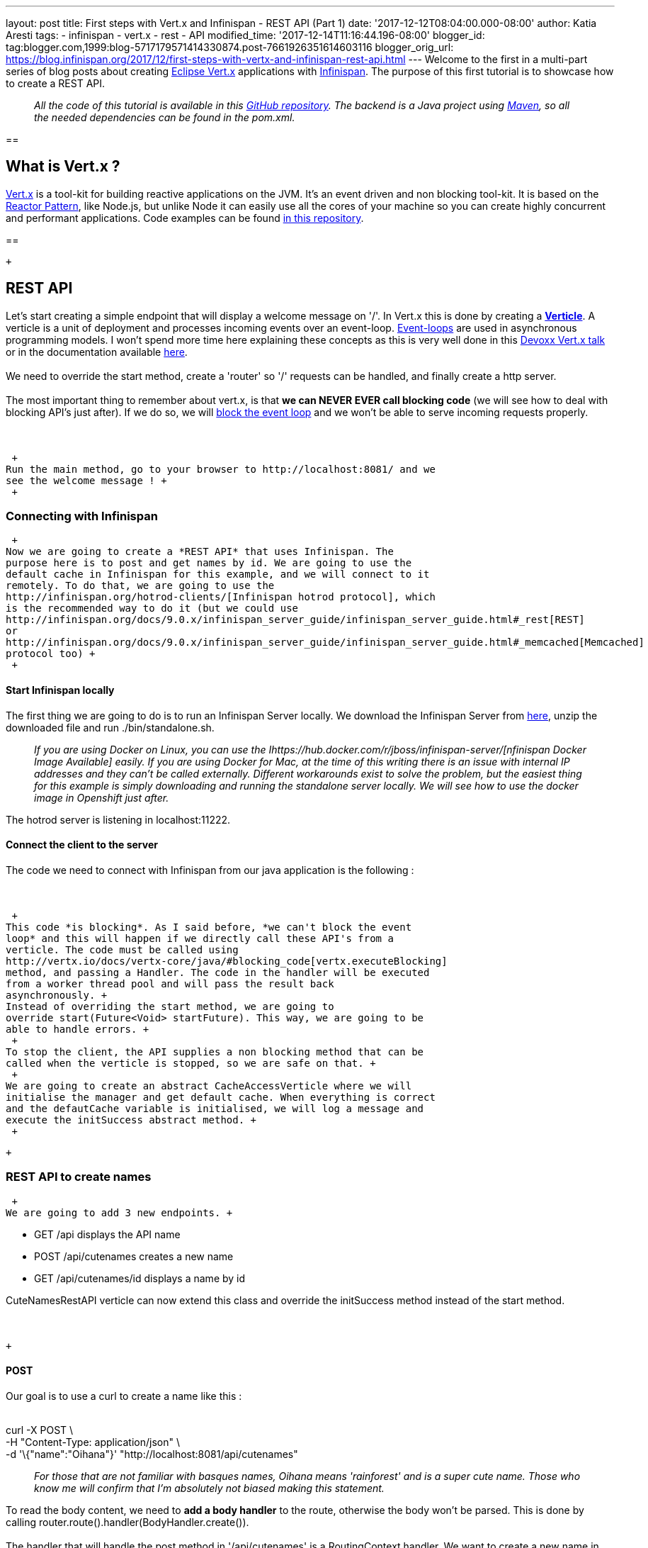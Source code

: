 ---
layout: post
title: First steps with Vert.x and Infinispan - REST API (Part 1)
date: '2017-12-12T08:04:00.000-08:00'
author: Katia Aresti
tags:
- infinispan
- vert.x
- rest
- API
modified_time: '2017-12-14T11:16:44.196-08:00'
blogger_id: tag:blogger.com,1999:blog-5717179571414330874.post-7661926351614603116
blogger_orig_url: https://blog.infinispan.org/2017/12/first-steps-with-vertx-and-infinispan-rest-api.html
---
Welcome to the first in a multi-part series of blog posts about creating
http://vertx.io/[Eclipse Vert.x] applications with
http://infinispan.org/[Infinispan]. The purpose of this first tutorial
is to showcase how to create a REST API. +

________________________________________________________________________________________________________________________________________________________________________________________________________________________________________________________
_All the code of this tutorial is available in this
https://github.com/infinispan-demos/vertx-api[GitHub repository]. The
backend is a Java project using https://maven.apache.org/[Maven], so all
the needed dependencies can be found in the pom.xml._
________________________________________________________________________________________________________________________________________________________________________________________________________________________________________________________

== 

== What is Vert.x ?

http://vertx.io/[Vert.x] is a tool-kit for building reactive
applications on the JVM. It’s an event driven and non blocking tool-kit.
It is based on the
http://vertx.io/docs/vertx-core/java/#_reactor_and_multi_reactor[Reactor
Pattern], like Node.js, but unlike Node it can easily use all the cores
of your machine so you can create highly concurrent and performant
applications. Code examples can be found
https://github.com/vert-x3/vertx-examples[in this repository]. +

== 

 +

== REST API

Let’s start creating a simple endpoint that will display a welcome
message on '/'. In Vert.x this is done by creating a
*http://vertx.io/docs/vertx-core/java/#_verticles[Verticle]*. A verticle
is a unit of deployment and processes incoming events over an
event-loop. https://en.wikipedia.org/wiki/Event_loop[Event-loops] are
used in asynchronous programming models. I won't spend more time here
explaining these concepts as this is very well done in this
https://www.youtube.com/watch?v=qL5BGHPXrac[Devoxx Vert.x talk] or in
the documentation available
http://vertx.io/docs/guide-for-java-devs/[here]. +
 +
We need to override the start method, create a 'router' so '/' requests
can be handled, and finally create a http server. +
 +
The most important thing to remember about vert.x, is that *we can NEVER
EVER call blocking code* (we will see how to deal with blocking API's
just after). If we do so, we will
http://vertx.io/docs/vertx-core/java/#golden_rule[block the event loop]
and we won't be able to serve incoming requests properly. +
 +
 +

 +
Run the main method, go to your browser to http://localhost:8081/ and we
see the welcome message ! +
 +

=== Connecting with Infinispan

 +
Now we are going to create a *REST API* that uses Infinispan. The
purpose here is to post and get names by id. We are going to use the
default cache in Infinispan for this example, and we will connect to it
remotely. To do that, we are going to use the
http://infinispan.org/hotrod-clients/[Infinispan hotrod protocol], which
is the recommended way to do it (but we could use
http://infinispan.org/docs/9.0.x/infinispan_server_guide/infinispan_server_guide.html#_rest[REST]
or
http://infinispan.org/docs/9.0.x/infinispan_server_guide/infinispan_server_guide.html#_memcached[Memcached]
protocol too) +
 +

==== Start Infinispan locally

The first thing we are going to do is to run an Infinispan Server
locally. We download the Infinispan Server from
http://downloads.jboss.org/infinispan/9.1.3.Final/infinispan-server-9.1.3.Final-bin.zip[here],
unzip the downloaded file and run ./bin/standalone.sh.  +

__________________________________________________________________________________________________________________________________________________________________________________________________________________________________________________________________________________________________________________________________________________________________________________________________________________________________________________________________________________________________________________________
_If you are using Docker on Linux, you can use the
Ihttps://hub.docker.com/r/jboss/infinispan-server/[nfinispan Docker
Image Available] easily. If you are using Docker for Mac, at the time of
this writing there is an issue with internal IP addresses and they can't
be called externally. Different workarounds exist to solve the problem,
but the easiest thing for this example is simply downloading and running
the standalone server locally. We will see how to use the docker image
in Openshift just after._
__________________________________________________________________________________________________________________________________________________________________________________________________________________________________________________________________________________________________________________________________________________________________________________________________________________________________________________________________________________________________________________________

The hotrod server is listening in localhost:11222. +

==== Connect the client to the server

The code we need to connect with Infinispan from our java application is
the following : +
 +
 +

 +
This code *is blocking*. As I said before, *we can't block the event
loop* and this will happen if we directly call these API's from a
verticle. The code must be called using
http://vertx.io/docs/vertx-core/java/#blocking_code[vertx.executeBlocking]
method, and passing a Handler. The code in the handler will be executed
from a worker thread pool and will pass the result back
asynchronously. +
Instead of overriding the start method, we are going to
override start(Future<Void> startFuture). This way, we are going to be
able to handle errors. +
 +
To stop the client, the API supplies a non blocking method that can be
called when the verticle is stopped, so we are safe on that. +
 +
We are going to create an abstract CacheAccessVerticle where we will
initialise the manager and get default cache. When everything is correct
and the defautCache variable is initialised, we will log a message and
execute the initSuccess abstract method. +
 +

 +

=== REST API to create names

 +
We are going to add 3 new endpoints. +

* GET /api displays the API name
* POST /api/cutenames creates a new name
* GET /api/cutenames/id displays a name by id

CuteNamesRestAPI verticle can now extend this class and override
the initSuccess method instead of the start method. +
 +
 +

 +

==== POST

Our goal is to use a curl to create a name like this : +
 +

curl -X POST \  +
-H "Content-Type: application/json" \ +
-d '\{"name":"Oihana"}' "http://localhost:8081/api/cutenames"

....
....

______________________________________________________________________________________________________________________________________________________________________________________________
_For those that are not familiar with basques names, Oihana means
'rainforest' and is a super cute name. Those who know me will confirm
that I'm absolutely not biased making this statement._
______________________________________________________________________________________________________________________________________________________________________________________________

To read the body content, we need to *add a body handler* to the route,
otherwise the body won't be parsed. This is done by
calling router.route().handler(BodyHandler.create()). +
 +
The handler that will handle the post method in '/api/cutenames' is a
RoutingContext handler. We want to create a new name in the default
cache. For that, we will call putAsync method from the *defaultCache*.

 +
 +

 +
The server responds 201 when the name is correctly created, and 400 when
the request is not correct. +
 +

==== GET by id

To create a get endpoint by id, we need to declare a route that will
take a parameter :id. In the route handler, we are going to call
getAsync method. +
 +
 +

 +
If we run the main, we can POST and GET names using curl ! +
 +
 curl -X POST -H "Content-Type: application/json" \ +
 -d '\{"id":"42", "name":"Oihana"}' \  +
"http://localhost:8081/api/cutenames"  +
 +
*Cute name added * +
 +
 curl -X GET -H "Content-Type: application/json" \  +
"http://localhost:8081/api/cutenames/42" +
* +
\{"name":"Oihana"}* +
 +

== 

== Wrap up

We have learned how to create a REST API with Vert.x, powered by
Infinispan. The repository has some unit tests using the
http://vertx.io/docs/vertx-web-client/java/[web client]. Feedback is
more than welcome to improve the code and the provided examples. I hope
you enjoyed this tutorial ! On the next tutorial you will learn how to
create a
http://blog.infinispan.org/2017/12/first-steps-with-vertx-and-infinispan-push-api.html[PUSH
API]. +
 +
 +

